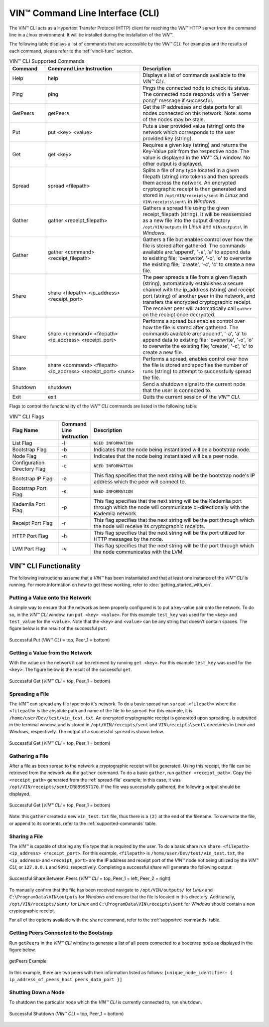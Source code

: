**************************************
VIN™ Command Line Interface (CLI)
**************************************

The VIN™ CLI acts as a Hypertext Transfer Protocol (HTTP) client for reaching the *VIN™* HTTP server from the command line in a *Linux* environment. It will be installed during the installation of the *VIN™*.

The following table displays a list of commands that are accessible by the *VIN™ CLI*. For examples and the results of each command, please refer to the :ref:`vincli-func` section.

.. _supported-commands:

.. csv-table:: VIN™ CLI Supported Commands
    :header: Command, Command Line Instruction, Description
    :widths: 15 40 50 

    Help, help, "Displays a list of commands available to the *VIN™ CLI*."
    Ping, ping, "Pings the connected node to check its status. The connected node responds with a 'Server pong!' message if successful."
    GetPeers, getPeers, "Get the IP addresses and data ports for all nodes connected on this network. Note: some of the nodes may be stale."
    Put, put <key> <value>, "Puts a user provided value (string) onto the network which corresponds to the user provided key (string)."
    Get, get <key>, "Requires a given key (string) and returns the Key-Value pair from the respective node. The value is displayed in the *VIN™ CLI* window. No other output is displayed."
    Spread, spread <filepath>, "Splits a file of any type located in a given filepath (string) into tokens and then spreads them across the network. An encrypted cryptographic receipt is then generated and stored in ``/opt/VIN/receipts/sent`` in *Linux* and ``VIN\receipts\sent\`` in *Windows*."
    Gather, gather <receipt_filepath>, "Gathers a spread file using the given receipt_filepath (string). It will be reassembled as a new file into the output directory ``/opt/VIN/outputs`` in *Linux* and ``VIN\outputs\`` in *Windows*."
    Gather, gather <command> <receipt_filepath>, "Gathers a file but enables control over how the file is stored after gathered. The commands available are:'append', '-a', 'a' to append data to existing file; 'overwrite', '-o', 'o' to overwrite the existing file; 'create', '-c', 'c' to create a new file." 
    Share, share <filepath> <ip_address> <receipt_port>, "The peer spreads a file from a given filepath (string), automatically establishes a secure channel with the ip_address (string) and receipt port (string) of another peer in the network, and transfers the encrypted cryptographic receipt. The receiver peer will automatically call ``gather`` on the receipt once decrypted."
    Share, share <command> <filepath> <ip_address> <receipt_port>, "Performs a spread but enables control over how the file is stored after gathered. The commands available are:'append', '-a', 'a' to append data to existing file; 'overwrite', '-o', 'o' to overwrite the existing file; 'create', '-c', 'c' to create a new file." 
    Share, share <command> <filepath> <ip_address> <receipt_port> <runs>, "Performs a spread, enables control over how the file is stored and specifies the number of runs (string) to attempt to successfully spread the file."
    Shutdown, shutdown, "Send a shutdown signal to the current node that the user is connected to."
    Exit, exit, "Quits the current session of the *VIN™ CLI*."

Flags to control the functionality of the *VIN™ CLI* commands are listed in the following table:

.. This information came from C:\Dev\qtoken-cpp\apps\helper.cpp 

.. csv-table:: VIN™ CLI Flags
    :header: Flag Name, Command Line Instruction, Description
    :widths: 20 10 70 

    List Flag, -l, ``NEED INFORMATION``
    Bootstrap Flag, -b, "Indicates that the node being instantiated will be a bootstrap node."
    Node Flag, -n, "Indicates that the node being instantiated will be a peer node."
    Configuration Directory Flag, -c, ``NEED INFORMATION``
    Bootstrap IP Flag, -a, "This flag specifies that the next string will be the bootstrap node's IP address which the peer will connect to."
    Bootstrap Port Flag, -s, ``NEED INFORMATION``
    Kademlia Port Flag, -p, "This flag specifies that the next string will be the Kademlia port through which the node will communicate bi-directionally with the Kademlia network."
    Receipt Port Flag, -r, "This flag specifies that the next string will be the port through which the node will receive its cryptographic receipts."
    HTTP Port Flag, -h, "This flag specifies that the next string will be the port utilized for HTTP messages by the node."
    LVM Port Flag, -v, "This flag specifies that the next string will be the port through which the node communicates with the LVM."


.. _vincli-func:

VIN™ CLI Functionality
===========================

The following instructions assume that a *VIN™* has been instantiated and that at least one instance of the *VIN™ CLI* is running. For more information on how to get these working, refer to :doc:`getting_started_with_vin`.


Putting a Value onto the Network
--------------------------------
A simple way to ensure that the network as been properly configured is to put a key-value pair onto the network. To do so, in the *VIN™ CLI* window, run ``put <key> <value>``. For this example ``test_key`` was used for the ``<key>`` and ``test_value`` for the ``<value>``. Note that the ``<key>`` and ``<value>`` can be any string that doesn't contain spaces. The figure below is the result of the successful ``put``.

.. figure:: images/vin_cli/vincli_put.png
  :scale: 100
  :align: center
  :alt: Successful Put

  Successful Put (*VIN™ CLI* = top, Peer_1 = bottom)


Getting a Value from the Network
--------------------------------
With the value on the network it can be retrieved by running ``get <key>``. For this example ``test_key`` was used for the ``<key>``. The figure below is the result of the successful ``get``.

.. figure:: images/vin_cli/vincli_get.png
  :scale: 100
  :align: center
  :alt: Successful Get

  Successful Get (*VIN™ CLI* = top, Peer_1 = bottom)


.. _spread-file:

Spreading a File
----------------
The *VIN™* can spread any file type onto it's network. To do a basic spread run ``spread <filepath>`` where the ``<filepath>`` is the absolute path and name of the file to be spread. For this example, it is ``/home/user/Dev/test/vin_test.txt``. An encrypted cryptographic receipt is generated upon spreading, is outputted in the terminal window, and is stored in ``/opt/VIN/receipts/sent`` and ``VIN\receipts\sent\`` directories in *Linux* and *Windows*, respectively. The output of a successful ``spread`` is shown below.

.. figure:: images/vin_cli/vincli_spread.png
  :scale: 100
  :align: center
  :alt: Successful Spread

  Successful Get (*VIN™ CLI* = top, Peer_1 = bottom)


Gathering a File
----------------
After a file as been spread to the network a cryptographic receipt will be generated. Using this receipt, the file can be retrieved from the network via the ``gather`` command. To do a basic ``gather``, run ``gather <receipt_path>``. Copy the ``<receipt_path>`` generated from the :ref:`spread-file` example; in this case, it was ``/opt/VIN/receipts/sent/CR899957170``. If the file was successfully gathered, the following output should be displayed.

.. figure:: images/vin_cli/vincli_gather.png
  :scale: 100
  :align: center
  :alt: Successful Gather

  Successful Get (*VIN™ CLI* = top, Peer_1 = bottom)

Note: this ``gather`` created a new ``vin_test.txt`` file, thus there is a ``(2)`` at the end of the filename. To overwrite the file, or append to its contents, refer to the :ref:`supported-commands` table.


Sharing a File
--------------
The *VIN™* is capable of sharing any file type that is required by the user. To do a basic share run ``share <filepath> <ip_address> <receipt_port>``. For this example, ``<filepath>`` is ``/home/user/Dev/test/vin_test.txt``, the ``<ip_address>`` and ``<receipt_port>`` are the IP address and receipt port of the *VIN™* node not being utilized by the *VIN™ CLI*, or ``127.0.0.1`` and ``9091``, respectively. Completing a successful share will generate the following output:

.. figure:: images/vin_cli/vincli_share.png
  :scale: 100
  :align: center
  :alt: Successful Share

  Successful Share Between Peers (*VIN™ CLI* = top, Peer_1 = left, Peer_2 = right)

To manually confirm that the file has been received navigate to ``/opt/VIN/outputs/`` for *Linux* and ``C:\ProgramData\VIN\outputs`` for *Windows* and ensure that the file is located in this directory. Additionally, ``/opt/VIN/receipts/sent/`` for *Linux* and ``C:\ProgramData\VIN\receipts\sent`` for *Windows* should contain a new cryptographic receipt.

For all of the options available with the ``share`` command, refer to the :ref:`supported-commands` table.


Getting Peers Connected to the Bootstrap
----------------------------------------

Run ``getPeers`` in the *VIN™ CLI* window to generate a list of all peers connected to a bootstrap node as displayed in the figure below.  


.. figure:: images/vin_cli/vincli_getpeers.png
  :scale: 100
  :align: center
  :alt: getPeers

  getPeers Example

In this example, there are two peers with their information listed as follows: ``[unique_node_identifier: { ip_address_of_peers_host peers_data_port }]``


Shutting Down a Node
-----------------------

To shutdown the particular node which the *VIN™ CLI* is currently connected to, run ``shutdown``.

.. figure:: images/vin_cli/vincli_shutdown.png
  :scale: 100
  :align: center
  :alt: Shutdown

  Successful Shutdown (*VIN™ CLI* = top, Peer_1 = bottom)